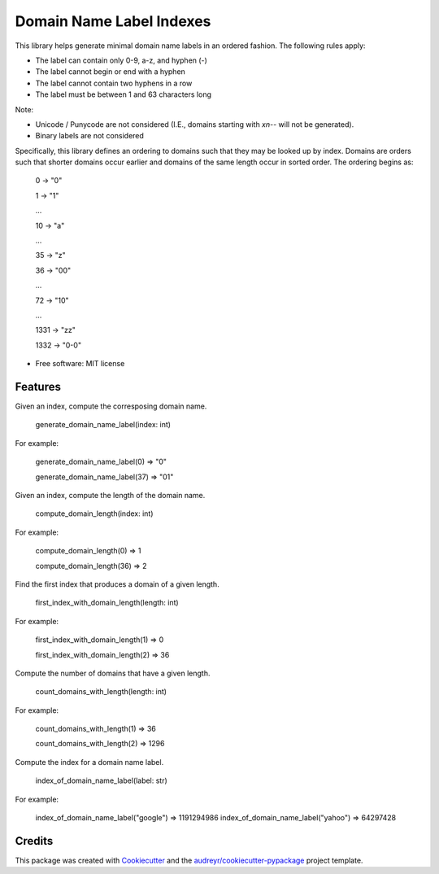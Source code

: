 =========================
Domain Name Label Indexes
=========================


.. image:: https://img.shields.io/pypi/v/domain_name_label_indexes.svg
        :target: https://pypi.python.org/pypi/domain_name_label_indexes

.. image:: https://img.shields.io/travis/ralexander-phi/domain_name_label_indexes.svg
        :target: https://travis-ci.com/ralexander-phi/domain_name_label_indexes

.. image:: https://readthedocs.org/projects/domain-name-label-indexes/badge/?version=latest
        :target: https://domain-name-label-indexes.readthedocs.io/en/latest/?version=latest
        :alt: Documentation Status

This library helps generate minimal domain name labels in an ordered fashion.
The following rules apply:

* The label can contain only 0-9, a-z, and hyphen (-)
* The label cannot begin or end with a hyphen
* The label cannot contain two hyphens in a row
* The label must be between 1 and 63 characters long

Note:

* Unicode / Punycode are not considered (I.E., domains starting with `xn--` will not be generated).
* Binary labels are not considered

Specifically, this library defines an ordering to domains such that they may be looked up by index.
Domains are orders such that shorter domains occur earlier and domains of the same length occur in sorted order.
The ordering begins as:

    0    -> "0"

    1    -> "1"

    ...

    10   -> "a"

    ...

    35   -> "z"

    36   -> "00"

    ...

    72   -> "10"

    ...

    1331 -> "zz"

    1332 -> "0-0"

* Free software: MIT license


Features
--------


Given an index, compute the corresposing domain name.

    generate_domain_name_label(index: int)

For example:

    generate_domain_name_label(0) => "0"

    generate_domain_name_label(37) => "01"



Given an index, compute the length of the domain name.

    compute_domain_length(index: int)

For example:

    compute_domain_length(0) => 1

    compute_domain_length(36) => 2


Find the first index that produces a domain of a given length.

    first_index_with_domain_length(length: int)

For example:

    first_index_with_domain_length(1) => 0

    first_index_with_domain_length(2) => 36



Compute the number of domains that have a given length.

    count_domains_with_length(length: int)

For example:

    count_domains_with_length(1) => 36

    count_domains_with_length(2) => 1296

Compute the index for a domain name label.

    index_of_domain_name_label(label: str)

For example:

    index_of_domain_name_label("google") => 1191294986
    index_of_domain_name_label("yahoo")  =>   64297428


Credits
-------

This package was created with Cookiecutter_ and the `audreyr/cookiecutter-pypackage`_ project template.

.. _Cookiecutter: https://github.com/audreyr/cookiecutter
.. _`audreyr/cookiecutter-pypackage`: https://github.com/audreyr/cookiecutter-pypackage
